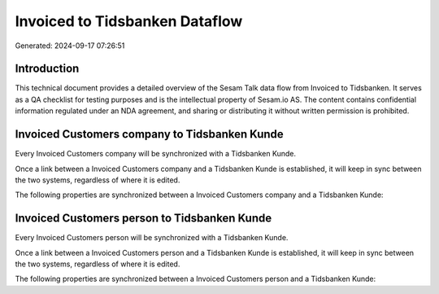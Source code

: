 ===============================
Invoiced to Tidsbanken Dataflow
===============================

Generated: 2024-09-17 07:26:51

Introduction
------------

This technical document provides a detailed overview of the Sesam Talk data flow from Invoiced to Tidsbanken. It serves as a QA checklist for testing purposes and is the intellectual property of Sesam.io AS. The content contains confidential information regulated under an NDA agreement, and sharing or distributing it without written permission is prohibited.

Invoiced Customers company to Tidsbanken Kunde
----------------------------------------------
Every Invoiced Customers company will be synchronized with a Tidsbanken Kunde.

Once a link between a Invoiced Customers company and a Tidsbanken Kunde is established, it will keep in sync between the two systems, regardless of where it is edited.

The following properties are synchronized between a Invoiced Customers company and a Tidsbanken Kunde:

.. list-table::
   :header-rows: 1

   * - Invoiced Customers company Property
     - Tidsbanken Kunde Property
     - Tidsbanken Data Type


Invoiced Customers person to Tidsbanken Kunde
---------------------------------------------
Every Invoiced Customers person will be synchronized with a Tidsbanken Kunde.

Once a link between a Invoiced Customers person and a Tidsbanken Kunde is established, it will keep in sync between the two systems, regardless of where it is edited.

The following properties are synchronized between a Invoiced Customers person and a Tidsbanken Kunde:

.. list-table::
   :header-rows: 1

   * - Invoiced Customers person Property
     - Tidsbanken Kunde Property
     - Tidsbanken Data Type

